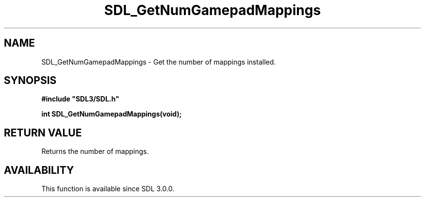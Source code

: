 .\" This manpage content is licensed under Creative Commons
.\"  Attribution 4.0 International (CC BY 4.0)
.\"   https://creativecommons.org/licenses/by/4.0/
.\" This manpage was generated from SDL's wiki page for SDL_GetNumGamepadMappings:
.\"   https://wiki.libsdl.org/SDL_GetNumGamepadMappings
.\" Generated with SDL/build-scripts/wikiheaders.pl
.\"  revision SDL-806e11a
.\" Please report issues in this manpage's content at:
.\"   https://github.com/libsdl-org/sdlwiki/issues/new
.\" Please report issues in the generation of this manpage from the wiki at:
.\"   https://github.com/libsdl-org/SDL/issues/new?title=Misgenerated%20manpage%20for%20SDL_GetNumGamepadMappings
.\" SDL can be found at https://libsdl.org/
.de URL
\$2 \(laURL: \$1 \(ra\$3
..
.if \n[.g] .mso www.tmac
.TH SDL_GetNumGamepadMappings 3 "SDL 3.0.0" "SDL" "SDL3 FUNCTIONS"
.SH NAME
SDL_GetNumGamepadMappings \- Get the number of mappings installed\[char46]
.SH SYNOPSIS
.nf
.B #include \(dqSDL3/SDL.h\(dq
.PP
.BI "int SDL_GetNumGamepadMappings(void);
.fi
.SH RETURN VALUE
Returns the number of mappings\[char46]

.SH AVAILABILITY
This function is available since SDL 3\[char46]0\[char46]0\[char46]

